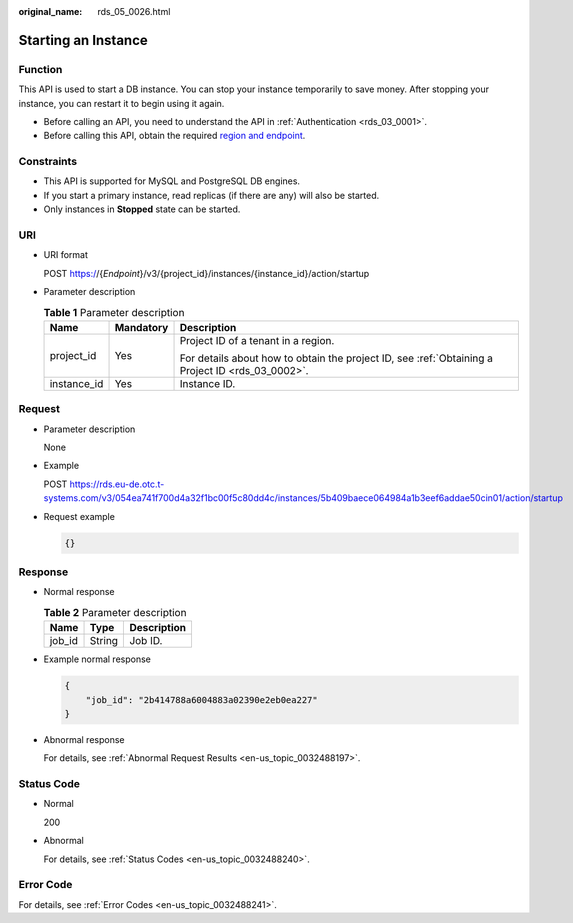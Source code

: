 :original_name: rds_05_0026.html

.. _rds_05_0026:

Starting an Instance
====================

Function
--------

This API is used to start a DB instance. You can stop your instance temporarily to save money. After stopping your instance, you can restart it to begin using it again.

-  Before calling an API, you need to understand the API in :ref:`Authentication <rds_03_0001>`.
-  Before calling this API, obtain the required `region and endpoint <https://docs.otc.t-systems.com/en-us/endpoint/index.html>`__.

Constraints
-----------

-  This API is supported for MySQL and PostgreSQL DB engines.
-  If you start a primary instance, read replicas (if there are any) will also be started.
-  Only instances in **Stopped** state can be started.

URI
---

-  URI format

   POST https://{*Endpoint*}/v3/{project_id}/instances/{instance_id}/action/startup

-  Parameter description

   .. table:: **Table 1** Parameter description

      +-----------------------+-----------------------+--------------------------------------------------------------------------------------------------+
      | Name                  | Mandatory             | Description                                                                                      |
      +=======================+=======================+==================================================================================================+
      | project_id            | Yes                   | Project ID of a tenant in a region.                                                              |
      |                       |                       |                                                                                                  |
      |                       |                       | For details about how to obtain the project ID, see :ref:`Obtaining a Project ID <rds_03_0002>`. |
      +-----------------------+-----------------------+--------------------------------------------------------------------------------------------------+
      | instance_id           | Yes                   | Instance ID.                                                                                     |
      +-----------------------+-----------------------+--------------------------------------------------------------------------------------------------+

Request
-------

-  Parameter description

   None

-  Example

   POST https://rds.eu-de.otc.t-systems.com/v3/054ea741f700d4a32f1bc00f5c80dd4c/instances/5b409baece064984a1b3eef6addae50cin01/action/startup

-  Request example

   .. code-block:: text

      {}

Response
--------

-  Normal response

   .. table:: **Table 2** Parameter description

      ====== ====== ===========
      Name   Type   Description
      ====== ====== ===========
      job_id String Job ID.
      ====== ====== ===========

-  Example normal response

   .. code-block:: text

      {
          "job_id": "2b414788a6004883a02390e2eb0ea227"
      }

-  Abnormal response

   For details, see :ref:`Abnormal Request Results <en-us_topic_0032488197>`.

Status Code
-----------

-  Normal

   200

-  Abnormal

   For details, see :ref:`Status Codes <en-us_topic_0032488240>`.

Error Code
----------

For details, see :ref:`Error Codes <en-us_topic_0032488241>`.
